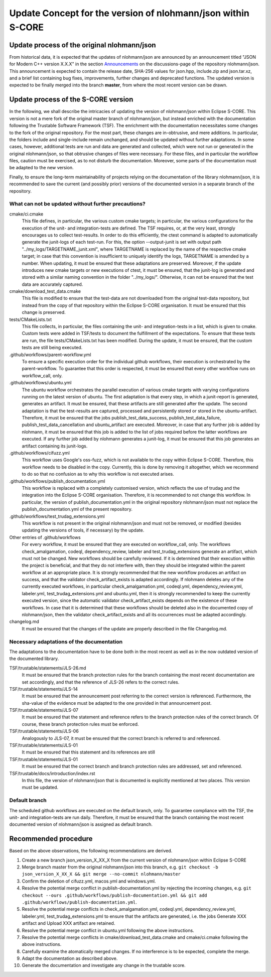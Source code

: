 =============================================================
Update Concept for the version of nlohmann/json within S-CORE
=============================================================

Update process of the original nlohmann/json
============================================

From historical data, it is expected that the updates of nlohmann/json are announced by an announcement titled "JSON for Modern C++ version X.X.X" in the section `Announcements <https://github.com/nlohmann/json/discussions/categories/announcements?discussions_q=category%3AAnnouncements/>`_ on the discussions-page of the repository nlohmann/json.
This announcement is expected to contain the release date, SHA-256 values for json.hpp, include.zip and json.tar.xz, and a brief list containing bug fixes, improvements, further changes and deprecated functions.
The updated version is expected to be finally merged into the branch **master**, from where the most recent version can be drawn.

Update process of the S-CORE version
====================================

In the following, we shall describe the intricacies of updating the version of nlohmann/json within Eclipse S-CORE. 
This version is not a mere fork of the original master branch of nlohmann/json, but instead enriched with the documentation following the Trustable Software Framework (TSF).
The enrichment with the documentation necessitates some changes to the fork of the original repository.
For the most part, these changes are in-obtrusive, and mere additions.
In particular, the folders include and single-include remain unchanged, and should be updated without further adaptations.
In some cases, however, additional tests are run and data are generated and collected, which were not run or generated in the original nlohmann/json, so that obtrusive changes of files were necessary.
For these files, and in particular the workflow files, caution must be exercised, as to not disturb the documentation.
Moreover, some parts of the documentation must be adapted to the new version.

Finally, to ensure the long-term maintainability of projects relying on the documentation of the library nlohmann/json, it is recommended to save the current (and possibly prior) versions of the documented version in a separate branch of the repository.


What can not be updated without further precautions?
----------------------------------------------------

cmake/ci.cmake
    This file defines, in particular, the various custom cmake targets; in particular, the various configurations for the execution of the unit- and integration-tests are defined.
    The TSF requires, or, at the very least, strongly encourages us to collect test-results.
    In order to do this efficiently, the ctest command is adapted to automatically generate the junit-logs of each test-run.
    For this, the option --output-junit is set with output path "../my_logs/TARGETNAME_junit.xml", where TARGETNAME is replaced by the name of the respective cmake target; in case that this convention is insufficient to uniquely identify the logs, TARGETNAME is amended by a number.
    When updating, it must be ensured that these adaptations are preserved.
    Moreover, if the update introduces new cmake targets or new executions of ctest, it must be ensured, that the junit-log is generated and stored with a similar naming convention in the folder "../my_logs/".
    Otherwise, it can not be ensured that the test data are accurately captured.

cmake/download_test_data.cmake
    This file is modified to ensure that the test-data are not downloaded from the original test-data repository, but instead from the copy of that repository within the Eclipse S-CORE organisation.
    It must be ensured that this change is preserved.

tests/CMakeLists.txt
    This file collects, in particular, the files containing the unit- and integration-tests in a list, which is given to cmake. 
    Custom tests were added in TSF/tests to document the fulfillment of the expectations. 
    To ensure that these tests are run, the file tests/CMakeLists.txt has been modified.
    During the update, it must be ensured, that the custom tests are still being executed.

.github/workflows/parent-workflow.yml
    To ensure a specific execution order for the individual github workflows, their execution is orchestrated by the parent-workflow.
    To guarantee that this order is respected, it must be ensured that every other workflow runs on workflow_call, only.

.github/workflows/ubuntu.yml
    The ubuntu workflow orchestrates the parallel execution of various cmake targets with varying configurations running on the latest version of ubuntu.
    The first adaptation is that every step, in which a junit-report is generated, generates an artifact.
    It must be ensured, that these artifacts are still generated after the update.
    The second adaptation is that the test-results are captured, processed and persistently stored or stored in the ubuntu-artifact.
    Therefore, it must be ensured that the jobs publish_test_data_success, publish_test_data_failure, publish_test_data_cancellation and ubuntu_artifact are executed.
    Moreover, in case that any further job is added by nlohmann, it must be ensured that this job is added to the list of jobs required before the latter workflows are executed.
    If any further job added by nlohmann generates a junit-log, it must be ensured that this job generates an artifact containing its junit-logs. 

.github/workflows/cifuzz.yml
    This workflow uses Google's oss-fuzz, which is not available to the copy within Eclipse S-CORE. 
    Therefore, this workflow needs to be disabled in the copy. 
    Currently, this is done by removing it altogether, which we recommend to do so that no confusion as to why this workflow is not executed arises. 

.github/workflows/publish_documentation.yml
    This workflow is replaced with a completely customised version, which reflects the use of trudag and the integration into the Eclipse S-CORE organisation.
    Therefore, it is recommended to not change this workflow. 
    In particular, the version of publish_documentation.yml in the original repository nlohmann/json must not replace the publish_documentation.yml of the present repository.

.github/workflows/test_trudag_extensions.yml
    This workflow is not present in the original nlohmann/json and must not be removed, or modified (besides updating the versions of tools, if necessary) by the update.

Other entries of .github/workflows
    For every workflow, it must be ensured that they are executed on workflow_call, only.
    The workflows check_amalgamation, codeql, dependency_review, labeler and test_trudag_extensions generate an artifact, which must not be changed.
    New workflows should be carefully reviewed.
    If it is determined that their execution within the project is beneficial, and that they do not interfere with, then they should be integrated within the parent workflow at an appropriate place. 
    It is strongly recommended that the new workflow produces an artifact on success, and that the validator check_artifact_exists is adapted accordingly.
    If nlohmann deletes any of the currently executed workflows, in particular check_amalgamation.yml, codeql.yml, dependency_review.yml, labeler.yml, test_trudag_extensions.yml and ubuntu.yml, then it is strongly recommended to keep the currently executed version, since the automatic validator check_artifact_exists depends on the existence of these workflows.
    In case that it is determined that these workflows should be deleted also in the documented copy of nlohmann/json, then the validator check_artifact_exists and all its occurrences must be adapted accordingly.

changelog.md
    It must be ensured that the changes of the update are properly described in the file Changelog.md.


Necessary adaptations of the documentation
------------------------------------------

The adaptations to the documentation have to be done both in the most recent as well as in the now outdated version of the documented library.

TSF/trustable/statements/JLS-26.md
    It must be ensured that the branch protection rules for the branch containing the most recent documentation are set accordingly, and that the reference of JLS-26 refers to the correct rules.

TSF/trustable/statements/JLS-14
    It must be ensured that the announcement post referring to the correct version is referenced.
    Furthermore, the sha-value of the evidence must be adapted to the one provided in that announcement post.

TSF/trustable/statements/JLS-07
    It must be ensured that the statement and reference refers to the branch protection rules of the correct branch. Of course, these branch protection rules must be enforced.

TSF/trustable/statements/JLS-06 
    Analogously to JLS-07, it must be ensured that the correct branch is referred to and referenced.

TSF/trustable/statements/JLS-01
    It must be ensured that this statement and its references are still 

TSF/trustable/statements/JLS-01
    It must be ensured that the correct branch and branch protection rules are addressed, set and referenced.

TSF/trustable/docs/introduction/index.rst
    In this file, the version of nlohmann/json that is documented is explicitly mentioned at two places. 
    This version must be updated.


Default branch
--------------

The scheduled github workflows are executed on the default branch, only. 
To guarantee compliance with the TSF, the unit- and integration-tests are run daily.
Therefore, it must be ensured that the branch containing the most recent documented version of nlohmann/json is assigned as default branch.


Recommended procedure
=====================

Based on the above observations, the following recommendations are derived.

1. Create a new branch json_version_X_XX_X from the current version of nlohmann/json within Eclipse S-CORE
2. Merge branch master from the original nlohmann/json into this branch, e.g. ``git checkout -b json_version_X_XX_X && git merge --no-commit nlohmann/master``
3. Confirm the deletion of cifuzz.yml, macos.yml and windows.yml.
4. Resolve the potential merge conflict in publish-documentation.yml by rejecting the incoming changes, e.g. ``git checkout --ours .github/workflows/publish-documentation.yml && git add .github/workflows/publish-documentation.yml``.
5. Resolve the potential merge conflicts in check_amalgamation.yml, codeql.yml, dependency_review.yml, labeler.yml, test_trudag_extensions.yml to ensure that the artifacts are generated, i.e. the jobs Generate XXX artifact and Upload XXX artifact are retained.
6. Resolve the potential merge conflict in ubuntu.yml following the above instructions.
7. Resolve the potential merge conflicts in cmake/download_test_data.cmake and cmake/ci.cmake following the above instructions.
8. Carefully examine the atomatically merged changes. If no interference is to be expected, complete the merge.
9. Adapt the documentation as described above.
10. Generate the documentation and investigate any change in the trustable score.
